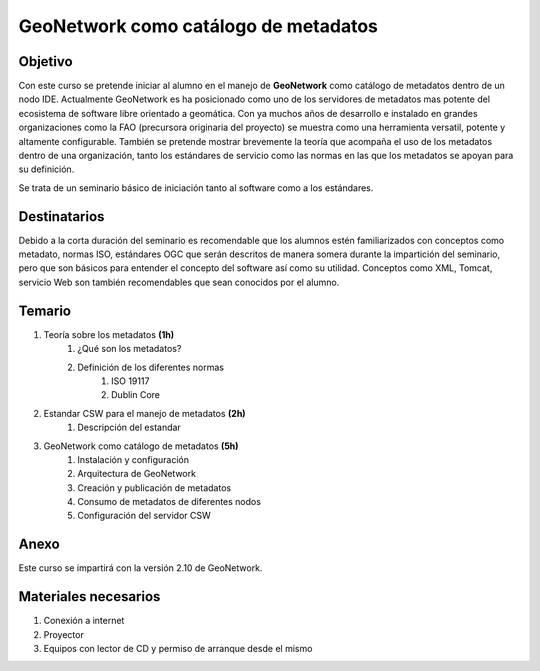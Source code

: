 #####################################
GeoNetwork como catálogo de metadatos
#####################################
Objetivo
########
Con este curso se pretende iniciar al alumno en el manejo de **GeoNetwork** como catálogo de metadatos dentro de un nodo IDE. Actualmente GeoNetwork es ha posicionado como uno de los servidores de metadatos mas potente del ecosistema de software libre orientado a geomática. Con ya muchos años de desarrollo e instalado en grandes organizaciones como la FAO (precursora originaria del proyecto) se muestra como una herramienta versatil, potente y altamente configurable. También se pretende mostrar brevemente la teoría que acompaña el uso de los metadatos dentro de una organización, tanto los estándares de servicio como las normas en las que los metadatos se apoyan para su definición. 

Se trata de un seminario básico de iniciación tanto al software como a los estándares.

Destinatarios
#############
Debido a la corta duración del seminario es recomendable que los alumnos estén familiarizados con conceptos como metadato, normas ISO, estándares OGC que serán descritos de manera somera durante la impartición del seminario, pero que son básicos para entender el concepto del software así como su utilidad. Conceptos como XML, Tomcat, servicio Web son también recomendables que sean conocidos por el alumno.

Temario
#######

#. Teoría sobre los metadatos **(1h)**
	#. ¿Qué son los metadatos?
	#. Definición de los diferentes normas
		#. ISO 19117
		#. Dublin Core
#. Estandar CSW para el manejo de metadatos **(2h)**
	#. Descripción del estandar
#. GeoNetwork como catálogo de metadatos **(5h)**
	#. Instalación y configuración
	#. Arquitectura de GeoNetwork
	#. Creación y publicación de metadatos
	#. Consumo de metadatos de diferentes nodos
	#. Configuración del servidor CSW
	
Anexo
#####
Este curso se impartirá con la versión 2.10 de GeoNetwork.

Materiales necesarios
#####################
#. Conexión a internet
#. Proyector
#. Equipos con lector de CD y permiso de arranque desde el mismo